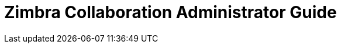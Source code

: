 :document-title: Administrator Guide
:product-name: Zimbra Collaboration
:product-abbrev: ZCS
= {product-name} {document-title}
:product-version: 8.8.1
:product-release-date: Not Released
:copyright-year: 2017
:icons: font
:title-logo-image: images/zimbra-logo.jpg
:showlinks:
:source-highlighter: coderay
:toc: left
